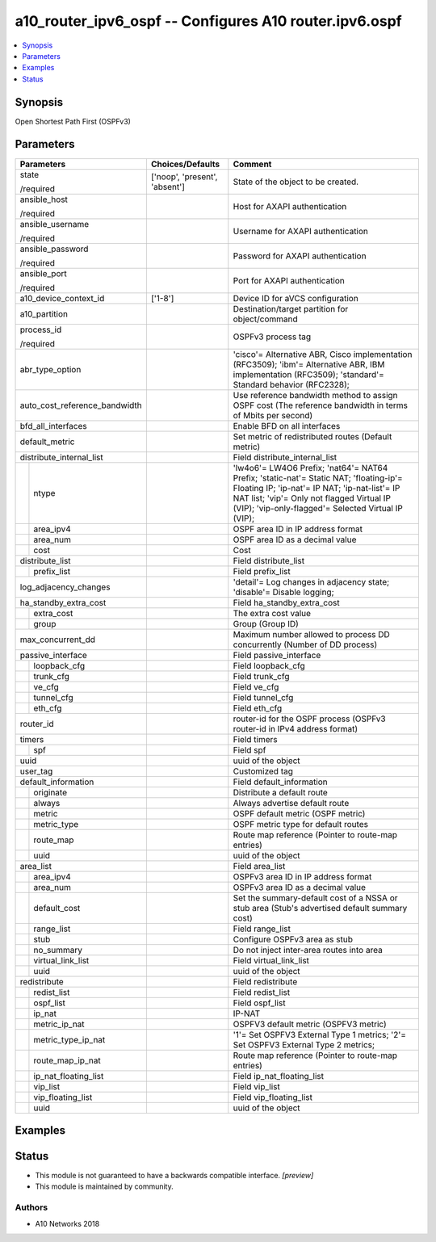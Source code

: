 .. _a10_router_ipv6_ospf_module:


a10_router_ipv6_ospf -- Configures A10 router.ipv6.ospf
=======================================================

.. contents::
   :local:
   :depth: 1


Synopsis
--------

Open Shortest Path First (OSPFv3)






Parameters
----------

+-------------------------------+-------------------------------+--------------------------------------------------------------------------------------------------------------------------------------------------------------------------------------------------------------------------------------------+
| Parameters                    | Choices/Defaults              | Comment                                                                                                                                                                                                                                    |
|                               |                               |                                                                                                                                                                                                                                            |
|                               |                               |                                                                                                                                                                                                                                            |
+===============================+===============================+============================================================================================================================================================================================================================================+
| state                         | ['noop', 'present', 'absent'] | State of the object to be created.                                                                                                                                                                                                         |
|                               |                               |                                                                                                                                                                                                                                            |
| /required                     |                               |                                                                                                                                                                                                                                            |
+-------------------------------+-------------------------------+--------------------------------------------------------------------------------------------------------------------------------------------------------------------------------------------------------------------------------------------+
| ansible_host                  |                               | Host for AXAPI authentication                                                                                                                                                                                                              |
|                               |                               |                                                                                                                                                                                                                                            |
| /required                     |                               |                                                                                                                                                                                                                                            |
+-------------------------------+-------------------------------+--------------------------------------------------------------------------------------------------------------------------------------------------------------------------------------------------------------------------------------------+
| ansible_username              |                               | Username for AXAPI authentication                                                                                                                                                                                                          |
|                               |                               |                                                                                                                                                                                                                                            |
| /required                     |                               |                                                                                                                                                                                                                                            |
+-------------------------------+-------------------------------+--------------------------------------------------------------------------------------------------------------------------------------------------------------------------------------------------------------------------------------------+
| ansible_password              |                               | Password for AXAPI authentication                                                                                                                                                                                                          |
|                               |                               |                                                                                                                                                                                                                                            |
| /required                     |                               |                                                                                                                                                                                                                                            |
+-------------------------------+-------------------------------+--------------------------------------------------------------------------------------------------------------------------------------------------------------------------------------------------------------------------------------------+
| ansible_port                  |                               | Port for AXAPI authentication                                                                                                                                                                                                              |
|                               |                               |                                                                                                                                                                                                                                            |
| /required                     |                               |                                                                                                                                                                                                                                            |
+-------------------------------+-------------------------------+--------------------------------------------------------------------------------------------------------------------------------------------------------------------------------------------------------------------------------------------+
| a10_device_context_id         | ['1-8']                       | Device ID for aVCS configuration                                                                                                                                                                                                           |
|                               |                               |                                                                                                                                                                                                                                            |
|                               |                               |                                                                                                                                                                                                                                            |
+-------------------------------+-------------------------------+--------------------------------------------------------------------------------------------------------------------------------------------------------------------------------------------------------------------------------------------+
| a10_partition                 |                               | Destination/target partition for object/command                                                                                                                                                                                            |
|                               |                               |                                                                                                                                                                                                                                            |
|                               |                               |                                                                                                                                                                                                                                            |
+-------------------------------+-------------------------------+--------------------------------------------------------------------------------------------------------------------------------------------------------------------------------------------------------------------------------------------+
| process_id                    |                               | OSPFv3 process tag                                                                                                                                                                                                                         |
|                               |                               |                                                                                                                                                                                                                                            |
| /required                     |                               |                                                                                                                                                                                                                                            |
+-------------------------------+-------------------------------+--------------------------------------------------------------------------------------------------------------------------------------------------------------------------------------------------------------------------------------------+
| abr_type_option               |                               | 'cisco'= Alternative ABR, Cisco implementation (RFC3509); 'ibm'= Alternative ABR, IBM implementation (RFC3509); 'standard'= Standard behavior (RFC2328);                                                                                   |
|                               |                               |                                                                                                                                                                                                                                            |
|                               |                               |                                                                                                                                                                                                                                            |
+-------------------------------+-------------------------------+--------------------------------------------------------------------------------------------------------------------------------------------------------------------------------------------------------------------------------------------+
| auto_cost_reference_bandwidth |                               | Use reference bandwidth method to assign OSPF cost (The reference bandwidth in terms of Mbits per second)                                                                                                                                  |
|                               |                               |                                                                                                                                                                                                                                            |
|                               |                               |                                                                                                                                                                                                                                            |
+-------------------------------+-------------------------------+--------------------------------------------------------------------------------------------------------------------------------------------------------------------------------------------------------------------------------------------+
| bfd_all_interfaces            |                               | Enable BFD on all interfaces                                                                                                                                                                                                               |
|                               |                               |                                                                                                                                                                                                                                            |
|                               |                               |                                                                                                                                                                                                                                            |
+-------------------------------+-------------------------------+--------------------------------------------------------------------------------------------------------------------------------------------------------------------------------------------------------------------------------------------+
| default_metric                |                               | Set metric of redistributed routes (Default metric)                                                                                                                                                                                        |
|                               |                               |                                                                                                                                                                                                                                            |
|                               |                               |                                                                                                                                                                                                                                            |
+-------------------------------+-------------------------------+--------------------------------------------------------------------------------------------------------------------------------------------------------------------------------------------------------------------------------------------+
| distribute_internal_list      |                               | Field distribute_internal_list                                                                                                                                                                                                             |
|                               |                               |                                                                                                                                                                                                                                            |
|                               |                               |                                                                                                                                                                                                                                            |
+---+---------------------------+-------------------------------+--------------------------------------------------------------------------------------------------------------------------------------------------------------------------------------------------------------------------------------------+
|   | ntype                     |                               | 'lw4o6'= LW4O6 Prefix; 'nat64'= NAT64 Prefix; 'static-nat'= Static NAT; 'floating-ip'= Floating IP; 'ip-nat'= IP NAT; 'ip-nat-list'= IP NAT list; 'vip'= Only not flagged Virtual IP (VIP); 'vip-only-flagged'= Selected Virtual IP (VIP); |
|   |                           |                               |                                                                                                                                                                                                                                            |
|   |                           |                               |                                                                                                                                                                                                                                            |
+---+---------------------------+-------------------------------+--------------------------------------------------------------------------------------------------------------------------------------------------------------------------------------------------------------------------------------------+
|   | area_ipv4                 |                               | OSPF area ID in IP address format                                                                                                                                                                                                          |
|   |                           |                               |                                                                                                                                                                                                                                            |
|   |                           |                               |                                                                                                                                                                                                                                            |
+---+---------------------------+-------------------------------+--------------------------------------------------------------------------------------------------------------------------------------------------------------------------------------------------------------------------------------------+
|   | area_num                  |                               | OSPF area ID as a decimal value                                                                                                                                                                                                            |
|   |                           |                               |                                                                                                                                                                                                                                            |
|   |                           |                               |                                                                                                                                                                                                                                            |
+---+---------------------------+-------------------------------+--------------------------------------------------------------------------------------------------------------------------------------------------------------------------------------------------------------------------------------------+
|   | cost                      |                               | Cost                                                                                                                                                                                                                                       |
|   |                           |                               |                                                                                                                                                                                                                                            |
|   |                           |                               |                                                                                                                                                                                                                                            |
+---+---------------------------+-------------------------------+--------------------------------------------------------------------------------------------------------------------------------------------------------------------------------------------------------------------------------------------+
| distribute_list               |                               | Field distribute_list                                                                                                                                                                                                                      |
|                               |                               |                                                                                                                                                                                                                                            |
|                               |                               |                                                                                                                                                                                                                                            |
+---+---------------------------+-------------------------------+--------------------------------------------------------------------------------------------------------------------------------------------------------------------------------------------------------------------------------------------+
|   | prefix_list               |                               | Field prefix_list                                                                                                                                                                                                                          |
|   |                           |                               |                                                                                                                                                                                                                                            |
|   |                           |                               |                                                                                                                                                                                                                                            |
+---+---------------------------+-------------------------------+--------------------------------------------------------------------------------------------------------------------------------------------------------------------------------------------------------------------------------------------+
| log_adjacency_changes         |                               | 'detail'= Log changes in adjacency state; 'disable'= Disable logging;                                                                                                                                                                      |
|                               |                               |                                                                                                                                                                                                                                            |
|                               |                               |                                                                                                                                                                                                                                            |
+-------------------------------+-------------------------------+--------------------------------------------------------------------------------------------------------------------------------------------------------------------------------------------------------------------------------------------+
| ha_standby_extra_cost         |                               | Field ha_standby_extra_cost                                                                                                                                                                                                                |
|                               |                               |                                                                                                                                                                                                                                            |
|                               |                               |                                                                                                                                                                                                                                            |
+---+---------------------------+-------------------------------+--------------------------------------------------------------------------------------------------------------------------------------------------------------------------------------------------------------------------------------------+
|   | extra_cost                |                               | The extra cost value                                                                                                                                                                                                                       |
|   |                           |                               |                                                                                                                                                                                                                                            |
|   |                           |                               |                                                                                                                                                                                                                                            |
+---+---------------------------+-------------------------------+--------------------------------------------------------------------------------------------------------------------------------------------------------------------------------------------------------------------------------------------+
|   | group                     |                               | Group (Group ID)                                                                                                                                                                                                                           |
|   |                           |                               |                                                                                                                                                                                                                                            |
|   |                           |                               |                                                                                                                                                                                                                                            |
+---+---------------------------+-------------------------------+--------------------------------------------------------------------------------------------------------------------------------------------------------------------------------------------------------------------------------------------+
| max_concurrent_dd             |                               | Maximum number allowed to process DD concurrently (Number of DD process)                                                                                                                                                                   |
|                               |                               |                                                                                                                                                                                                                                            |
|                               |                               |                                                                                                                                                                                                                                            |
+-------------------------------+-------------------------------+--------------------------------------------------------------------------------------------------------------------------------------------------------------------------------------------------------------------------------------------+
| passive_interface             |                               | Field passive_interface                                                                                                                                                                                                                    |
|                               |                               |                                                                                                                                                                                                                                            |
|                               |                               |                                                                                                                                                                                                                                            |
+---+---------------------------+-------------------------------+--------------------------------------------------------------------------------------------------------------------------------------------------------------------------------------------------------------------------------------------+
|   | loopback_cfg              |                               | Field loopback_cfg                                                                                                                                                                                                                         |
|   |                           |                               |                                                                                                                                                                                                                                            |
|   |                           |                               |                                                                                                                                                                                                                                            |
+---+---------------------------+-------------------------------+--------------------------------------------------------------------------------------------------------------------------------------------------------------------------------------------------------------------------------------------+
|   | trunk_cfg                 |                               | Field trunk_cfg                                                                                                                                                                                                                            |
|   |                           |                               |                                                                                                                                                                                                                                            |
|   |                           |                               |                                                                                                                                                                                                                                            |
+---+---------------------------+-------------------------------+--------------------------------------------------------------------------------------------------------------------------------------------------------------------------------------------------------------------------------------------+
|   | ve_cfg                    |                               | Field ve_cfg                                                                                                                                                                                                                               |
|   |                           |                               |                                                                                                                                                                                                                                            |
|   |                           |                               |                                                                                                                                                                                                                                            |
+---+---------------------------+-------------------------------+--------------------------------------------------------------------------------------------------------------------------------------------------------------------------------------------------------------------------------------------+
|   | tunnel_cfg                |                               | Field tunnel_cfg                                                                                                                                                                                                                           |
|   |                           |                               |                                                                                                                                                                                                                                            |
|   |                           |                               |                                                                                                                                                                                                                                            |
+---+---------------------------+-------------------------------+--------------------------------------------------------------------------------------------------------------------------------------------------------------------------------------------------------------------------------------------+
|   | eth_cfg                   |                               | Field eth_cfg                                                                                                                                                                                                                              |
|   |                           |                               |                                                                                                                                                                                                                                            |
|   |                           |                               |                                                                                                                                                                                                                                            |
+---+---------------------------+-------------------------------+--------------------------------------------------------------------------------------------------------------------------------------------------------------------------------------------------------------------------------------------+
| router_id                     |                               | router-id for the OSPF process (OSPFv3 router-id in IPv4 address format)                                                                                                                                                                   |
|                               |                               |                                                                                                                                                                                                                                            |
|                               |                               |                                                                                                                                                                                                                                            |
+-------------------------------+-------------------------------+--------------------------------------------------------------------------------------------------------------------------------------------------------------------------------------------------------------------------------------------+
| timers                        |                               | Field timers                                                                                                                                                                                                                               |
|                               |                               |                                                                                                                                                                                                                                            |
|                               |                               |                                                                                                                                                                                                                                            |
+---+---------------------------+-------------------------------+--------------------------------------------------------------------------------------------------------------------------------------------------------------------------------------------------------------------------------------------+
|   | spf                       |                               | Field spf                                                                                                                                                                                                                                  |
|   |                           |                               |                                                                                                                                                                                                                                            |
|   |                           |                               |                                                                                                                                                                                                                                            |
+---+---------------------------+-------------------------------+--------------------------------------------------------------------------------------------------------------------------------------------------------------------------------------------------------------------------------------------+
| uuid                          |                               | uuid of the object                                                                                                                                                                                                                         |
|                               |                               |                                                                                                                                                                                                                                            |
|                               |                               |                                                                                                                                                                                                                                            |
+-------------------------------+-------------------------------+--------------------------------------------------------------------------------------------------------------------------------------------------------------------------------------------------------------------------------------------+
| user_tag                      |                               | Customized tag                                                                                                                                                                                                                             |
|                               |                               |                                                                                                                                                                                                                                            |
|                               |                               |                                                                                                                                                                                                                                            |
+-------------------------------+-------------------------------+--------------------------------------------------------------------------------------------------------------------------------------------------------------------------------------------------------------------------------------------+
| default_information           |                               | Field default_information                                                                                                                                                                                                                  |
|                               |                               |                                                                                                                                                                                                                                            |
|                               |                               |                                                                                                                                                                                                                                            |
+---+---------------------------+-------------------------------+--------------------------------------------------------------------------------------------------------------------------------------------------------------------------------------------------------------------------------------------+
|   | originate                 |                               | Distribute a default route                                                                                                                                                                                                                 |
|   |                           |                               |                                                                                                                                                                                                                                            |
|   |                           |                               |                                                                                                                                                                                                                                            |
+---+---------------------------+-------------------------------+--------------------------------------------------------------------------------------------------------------------------------------------------------------------------------------------------------------------------------------------+
|   | always                    |                               | Always advertise default route                                                                                                                                                                                                             |
|   |                           |                               |                                                                                                                                                                                                                                            |
|   |                           |                               |                                                                                                                                                                                                                                            |
+---+---------------------------+-------------------------------+--------------------------------------------------------------------------------------------------------------------------------------------------------------------------------------------------------------------------------------------+
|   | metric                    |                               | OSPF default metric (OSPF metric)                                                                                                                                                                                                          |
|   |                           |                               |                                                                                                                                                                                                                                            |
|   |                           |                               |                                                                                                                                                                                                                                            |
+---+---------------------------+-------------------------------+--------------------------------------------------------------------------------------------------------------------------------------------------------------------------------------------------------------------------------------------+
|   | metric_type               |                               | OSPF metric type for default routes                                                                                                                                                                                                        |
|   |                           |                               |                                                                                                                                                                                                                                            |
|   |                           |                               |                                                                                                                                                                                                                                            |
+---+---------------------------+-------------------------------+--------------------------------------------------------------------------------------------------------------------------------------------------------------------------------------------------------------------------------------------+
|   | route_map                 |                               | Route map reference (Pointer to route-map entries)                                                                                                                                                                                         |
|   |                           |                               |                                                                                                                                                                                                                                            |
|   |                           |                               |                                                                                                                                                                                                                                            |
+---+---------------------------+-------------------------------+--------------------------------------------------------------------------------------------------------------------------------------------------------------------------------------------------------------------------------------------+
|   | uuid                      |                               | uuid of the object                                                                                                                                                                                                                         |
|   |                           |                               |                                                                                                                                                                                                                                            |
|   |                           |                               |                                                                                                                                                                                                                                            |
+---+---------------------------+-------------------------------+--------------------------------------------------------------------------------------------------------------------------------------------------------------------------------------------------------------------------------------------+
| area_list                     |                               | Field area_list                                                                                                                                                                                                                            |
|                               |                               |                                                                                                                                                                                                                                            |
|                               |                               |                                                                                                                                                                                                                                            |
+---+---------------------------+-------------------------------+--------------------------------------------------------------------------------------------------------------------------------------------------------------------------------------------------------------------------------------------+
|   | area_ipv4                 |                               | OSPFv3 area ID in IP address format                                                                                                                                                                                                        |
|   |                           |                               |                                                                                                                                                                                                                                            |
|   |                           |                               |                                                                                                                                                                                                                                            |
+---+---------------------------+-------------------------------+--------------------------------------------------------------------------------------------------------------------------------------------------------------------------------------------------------------------------------------------+
|   | area_num                  |                               | OSPFv3 area ID as a decimal value                                                                                                                                                                                                          |
|   |                           |                               |                                                                                                                                                                                                                                            |
|   |                           |                               |                                                                                                                                                                                                                                            |
+---+---------------------------+-------------------------------+--------------------------------------------------------------------------------------------------------------------------------------------------------------------------------------------------------------------------------------------+
|   | default_cost              |                               | Set the summary-default cost of a NSSA or stub area (Stub's advertised default summary cost)                                                                                                                                               |
|   |                           |                               |                                                                                                                                                                                                                                            |
|   |                           |                               |                                                                                                                                                                                                                                            |
+---+---------------------------+-------------------------------+--------------------------------------------------------------------------------------------------------------------------------------------------------------------------------------------------------------------------------------------+
|   | range_list                |                               | Field range_list                                                                                                                                                                                                                           |
|   |                           |                               |                                                                                                                                                                                                                                            |
|   |                           |                               |                                                                                                                                                                                                                                            |
+---+---------------------------+-------------------------------+--------------------------------------------------------------------------------------------------------------------------------------------------------------------------------------------------------------------------------------------+
|   | stub                      |                               | Configure OSPFv3 area as stub                                                                                                                                                                                                              |
|   |                           |                               |                                                                                                                                                                                                                                            |
|   |                           |                               |                                                                                                                                                                                                                                            |
+---+---------------------------+-------------------------------+--------------------------------------------------------------------------------------------------------------------------------------------------------------------------------------------------------------------------------------------+
|   | no_summary                |                               | Do not inject inter-area routes into area                                                                                                                                                                                                  |
|   |                           |                               |                                                                                                                                                                                                                                            |
|   |                           |                               |                                                                                                                                                                                                                                            |
+---+---------------------------+-------------------------------+--------------------------------------------------------------------------------------------------------------------------------------------------------------------------------------------------------------------------------------------+
|   | virtual_link_list         |                               | Field virtual_link_list                                                                                                                                                                                                                    |
|   |                           |                               |                                                                                                                                                                                                                                            |
|   |                           |                               |                                                                                                                                                                                                                                            |
+---+---------------------------+-------------------------------+--------------------------------------------------------------------------------------------------------------------------------------------------------------------------------------------------------------------------------------------+
|   | uuid                      |                               | uuid of the object                                                                                                                                                                                                                         |
|   |                           |                               |                                                                                                                                                                                                                                            |
|   |                           |                               |                                                                                                                                                                                                                                            |
+---+---------------------------+-------------------------------+--------------------------------------------------------------------------------------------------------------------------------------------------------------------------------------------------------------------------------------------+
| redistribute                  |                               | Field redistribute                                                                                                                                                                                                                         |
|                               |                               |                                                                                                                                                                                                                                            |
|                               |                               |                                                                                                                                                                                                                                            |
+---+---------------------------+-------------------------------+--------------------------------------------------------------------------------------------------------------------------------------------------------------------------------------------------------------------------------------------+
|   | redist_list               |                               | Field redist_list                                                                                                                                                                                                                          |
|   |                           |                               |                                                                                                                                                                                                                                            |
|   |                           |                               |                                                                                                                                                                                                                                            |
+---+---------------------------+-------------------------------+--------------------------------------------------------------------------------------------------------------------------------------------------------------------------------------------------------------------------------------------+
|   | ospf_list                 |                               | Field ospf_list                                                                                                                                                                                                                            |
|   |                           |                               |                                                                                                                                                                                                                                            |
|   |                           |                               |                                                                                                                                                                                                                                            |
+---+---------------------------+-------------------------------+--------------------------------------------------------------------------------------------------------------------------------------------------------------------------------------------------------------------------------------------+
|   | ip_nat                    |                               | IP-NAT                                                                                                                                                                                                                                     |
|   |                           |                               |                                                                                                                                                                                                                                            |
|   |                           |                               |                                                                                                                                                                                                                                            |
+---+---------------------------+-------------------------------+--------------------------------------------------------------------------------------------------------------------------------------------------------------------------------------------------------------------------------------------+
|   | metric_ip_nat             |                               | OSPFV3 default metric (OSPFV3 metric)                                                                                                                                                                                                      |
|   |                           |                               |                                                                                                                                                                                                                                            |
|   |                           |                               |                                                                                                                                                                                                                                            |
+---+---------------------------+-------------------------------+--------------------------------------------------------------------------------------------------------------------------------------------------------------------------------------------------------------------------------------------+
|   | metric_type_ip_nat        |                               | '1'= Set OSPFV3 External Type 1 metrics; '2'= Set OSPFV3 External Type 2 metrics;                                                                                                                                                          |
|   |                           |                               |                                                                                                                                                                                                                                            |
|   |                           |                               |                                                                                                                                                                                                                                            |
+---+---------------------------+-------------------------------+--------------------------------------------------------------------------------------------------------------------------------------------------------------------------------------------------------------------------------------------+
|   | route_map_ip_nat          |                               | Route map reference (Pointer to route-map entries)                                                                                                                                                                                         |
|   |                           |                               |                                                                                                                                                                                                                                            |
|   |                           |                               |                                                                                                                                                                                                                                            |
+---+---------------------------+-------------------------------+--------------------------------------------------------------------------------------------------------------------------------------------------------------------------------------------------------------------------------------------+
|   | ip_nat_floating_list      |                               | Field ip_nat_floating_list                                                                                                                                                                                                                 |
|   |                           |                               |                                                                                                                                                                                                                                            |
|   |                           |                               |                                                                                                                                                                                                                                            |
+---+---------------------------+-------------------------------+--------------------------------------------------------------------------------------------------------------------------------------------------------------------------------------------------------------------------------------------+
|   | vip_list                  |                               | Field vip_list                                                                                                                                                                                                                             |
|   |                           |                               |                                                                                                                                                                                                                                            |
|   |                           |                               |                                                                                                                                                                                                                                            |
+---+---------------------------+-------------------------------+--------------------------------------------------------------------------------------------------------------------------------------------------------------------------------------------------------------------------------------------+
|   | vip_floating_list         |                               | Field vip_floating_list                                                                                                                                                                                                                    |
|   |                           |                               |                                                                                                                                                                                                                                            |
|   |                           |                               |                                                                                                                                                                                                                                            |
+---+---------------------------+-------------------------------+--------------------------------------------------------------------------------------------------------------------------------------------------------------------------------------------------------------------------------------------+
|   | uuid                      |                               | uuid of the object                                                                                                                                                                                                                         |
|   |                           |                               |                                                                                                                                                                                                                                            |
|   |                           |                               |                                                                                                                                                                                                                                            |
+---+---------------------------+-------------------------------+--------------------------------------------------------------------------------------------------------------------------------------------------------------------------------------------------------------------------------------------+







Examples
--------

.. code-block:: yaml+jinja

    





Status
------




- This module is not guaranteed to have a backwards compatible interface. *[preview]*


- This module is maintained by community.



Authors
~~~~~~~

- A10 Networks 2018

